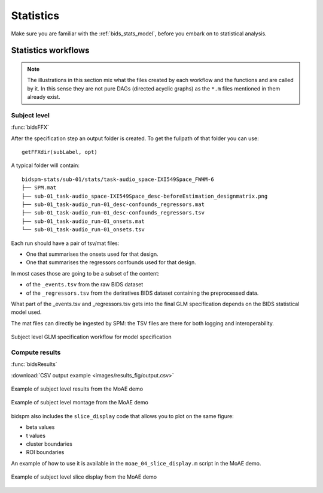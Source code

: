 .. _statistics:

Statistics
**********

Make sure you are familiar with the :ref:`bids_stats_model`,
before you embark on to statistical analysis.

Statistics workflows
====================

.. Note::

   The illustrations in this section mix what the files created by each workflow
   and the functions and are called by it.
   In this sense they are not pure DAGs (directed acyclic graphs) as the ``*.m`` files
   mentioned in them already exist.

Subject level
-------------

:func:`bidsFFX`

After the specification step an output folder is created.
To get the fullpath of that folder you can use::

   getFFXdir(subLabel, opt)

A typical folder will contain::

   bidspm-stats/sub-01/stats/task-audio_space-IXI549Space_FWHM-6
   ├── SPM.mat
   ├── sub-01_task-audio_space-IXI549Space_desc-beforeEstimation_designmatrix.png
   ├── sub-01_task-audio_run-01_desc-confounds_regressors.mat
   ├── sub-01_task-audio_run-01_desc-confounds_regressors.tsv
   ├── sub-01_task-audio_run-01_onsets.mat
   └── sub-01_task-audio_run-01_onsets.tsv

Each run should have a pair of tsv/mat files:

- One that summarises the onsets used for that design.
- One that summarises the regressors confounds used for that design.

In most cases those are going to be a subset of the content:

- of the ``_events.tsv`` from the raw BIDS dataset
- of the ``_regressors.tsv`` from the deriratives BIDS dataset containing
  the preprocessed data.

What part of the _events.tsv and _regressors.tsv
gets into the final GLM specification
depends on the BIDS statistical model used.

The mat files can directly be ingested by SPM:
the TSV files are there for both logging and interoperability.

.. _fig_FFX-specification:
.. figure::  images/bidsFFX/out.png
   :align:   center

   Subject level GLM specification workflow for model specification


Compute results
---------------

:func:`bidsResults`

:download:`CSV output example <images/results_fig/output.csv>`

.. _MoAE_output_figure:
.. figure::  images/results_fig/output.png
   :align:   center

   Example of subject level results from the MoAE demo

.. _MoAE_montage_figure:
.. figure::  images/results_fig/montage.png
   :align:   center

   Example of subject level montage from the MoAE demo

bidspm also includes the ``slice_display`` code that allows you to plot on the
same figure:

- beta values
- t values
- cluster boundaries
- ROI boundaries

An example of how to use it is available in the ``moae_04_slice_display.m``
script in the MoAE demo.

.. _MoAE_slice_display_figure:
.. figure::  images/results_fig/slice_display.png
   :align:   center

   Example of subject level slice display from the MoAE demo
